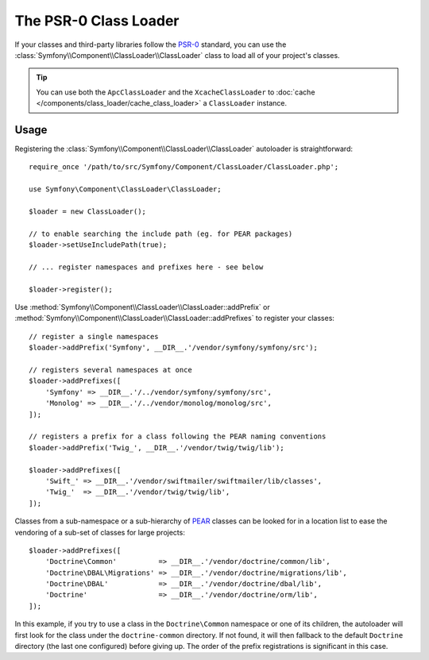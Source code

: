 .. index::
   single: ClassLoader; PSR-0 Class Loader

The PSR-0 Class Loader
======================

If your classes and third-party libraries follow the `PSR-0`_ standard,
you can use the :class:`Symfony\\Component\\ClassLoader\\ClassLoader` class
to load all of your project's classes.

.. tip::

    You can use both the ``ApcClassLoader`` and the ``XcacheClassLoader``
    to :doc:`cache </components/class_loader/cache_class_loader>` a ``ClassLoader``
    instance.

Usage
-----

Registering the :class:`Symfony\\Component\\ClassLoader\\ClassLoader` autoloader
is straightforward::

    require_once '/path/to/src/Symfony/Component/ClassLoader/ClassLoader.php';

    use Symfony\Component\ClassLoader\ClassLoader;

    $loader = new ClassLoader();

    // to enable searching the include path (eg. for PEAR packages)
    $loader->setUseIncludePath(true);

    // ... register namespaces and prefixes here - see below

    $loader->register();

Use :method:`Symfony\\Component\\ClassLoader\\ClassLoader::addPrefix` or
:method:`Symfony\\Component\\ClassLoader\\ClassLoader::addPrefixes` to register
your classes::

    // register a single namespaces
    $loader->addPrefix('Symfony', __DIR__.'/vendor/symfony/symfony/src');

    // registers several namespaces at once
    $loader->addPrefixes([
        'Symfony' => __DIR__.'/../vendor/symfony/symfony/src',
        'Monolog' => __DIR__.'/../vendor/monolog/monolog/src',
    ]);

    // registers a prefix for a class following the PEAR naming conventions
    $loader->addPrefix('Twig_', __DIR__.'/vendor/twig/twig/lib');

    $loader->addPrefixes([
        'Swift_' => __DIR__.'/vendor/swiftmailer/swiftmailer/lib/classes',
        'Twig_'  => __DIR__.'/vendor/twig/twig/lib',
    ]);

Classes from a sub-namespace or a sub-hierarchy of `PEAR`_ classes can be
looked for in a location list to ease the vendoring of a sub-set of classes
for large projects::

    $loader->addPrefixes([
        'Doctrine\Common'          => __DIR__.'/vendor/doctrine/common/lib',
        'Doctrine\DBAL\Migrations' => __DIR__.'/vendor/doctrine/migrations/lib',
        'Doctrine\DBAL'            => __DIR__.'/vendor/doctrine/dbal/lib',
        'Doctrine'                 => __DIR__.'/vendor/doctrine/orm/lib',
    ]);

In this example, if you try to use a class in the ``Doctrine\Common`` namespace
or one of its children, the autoloader will first look for the class under
the ``doctrine-common`` directory. If not found, it will then fallback to
the default ``Doctrine`` directory (the last one configured) before giving
up. The order of the prefix registrations is significant in this case.

.. _PEAR:  https://pear.php.net/manual/en/standards.naming.php
.. _PSR-0: https://www.php-fig.org/psr/psr-0/

.. ready: no
.. revision: a4440f903683700db6b3cbd281387684af93bc42